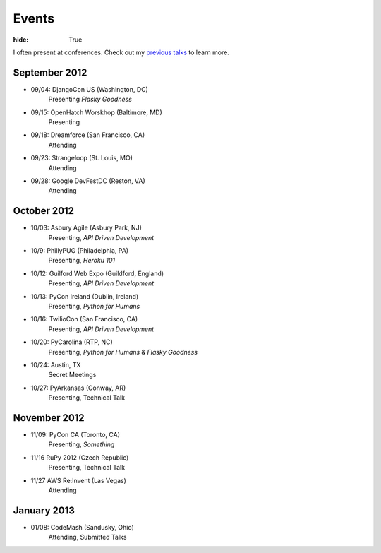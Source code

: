 Events
######

:hide: True

I often present at conferences. Check out my `previous talks <http://kennethreitz.com/pages/talks.html>`_ to learn more.

September 2012
--------------

- 09/04: DjangoCon US (Washington, DC)
    Presenting *Flasky Goodness*
- 09/15: OpenHatch Worskhop (Baltimore, MD)
    Presenting
- 09/18: Dreamforce (San Francisco, CA)
    Attending
- 09/23: Strangeloop (St. Louis, MO)
    Attending
- 09/28: Google DevFestDC (Reston, VA)
    Attending

October 2012
------------

- 10/03: Asbury Agile (Asbury Park, NJ)
    Presenting, *API Driven Development*
- 10/9: PhillyPUG (Philadelphia, PA)
    Presenting, *Heroku 101*
- 10/12: Guilford Web Expo (Guildford, England)
    Presenting, *API Driven Development*
- 10/13: PyCon Ireland (Dublin, Ireland)
    Presenting, *Python for Humans*
- 10/16: TwilioCon (San Francisco, CA)
    Presenting, *API Driven Development*
- 10/20: PyCarolina (RTP, NC)
    Presenting, *Python for Humans* & *Flasky Goodness*
- 10/24: Austin, TX
    Secret Meetings
- 10/27: PyArkansas (Conway, AR)
    Presenting, Technical Talk

November 2012
-------------
- 11/09: PyCon CA (Toronto, CA)
    Presenting, *Something*
- 11/16 RuPy 2012 (Czech Republic)
    Presenting, Technical Talk
- 11/27 AWS Re:Invent (Las Vegas)
    Attending


January 2013
------------

- 01/08: CodeMash (Sandusky, Ohio)
    Attending, Submitted Talks
